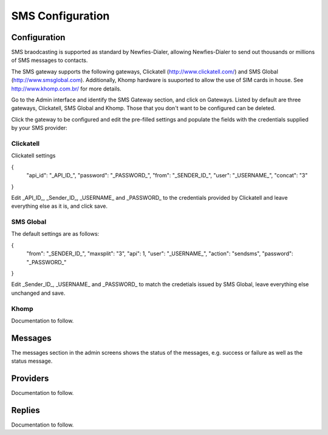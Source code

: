 .. _SMS:

=================
SMS Configuration
=================

Configuration
=============

SMS braodcasting is supported as standard by Newfies-Dialer, allowing Newfies-Dialer to send out thousands or millions of SMS messages to  contacts.

The SMS gateway supports the following gateways, Clickatell (http://www.clickatell.com/) and SMS Global (http://www.smsglobal.com). Additionally, Khomp hardware is suuported to allow the use of SIM cards in house. See http://www.khomp.com.br/ for more details.


Go to the Admin interface and identify the SMS Gateway section, and click on Gateways. Listed by default are three gateways, Clickatell, SMS Global and Khomp. Those that you don't want to be configured can be deleted.

Click the gateway to be configured and edit the pre-filled settings and populate the fields with the credentials supplied by your SMS provider:

Clickatell
----------

Clickatell settings

{
  "api_id": "_API_ID_", 
  "password": "_PASSWORD_",
  "from": "_SENDER_ID_", 
  "user": "_USERNAME_", 
  "concat": "3"
}

Edit _API_ID_, _Sender_ID_, _USERNAME_ and _PASSWORD_  to the credentials provided by Clickatell and leave everything else as it is, and click save.

SMS Global
----------

The default settings are as follows:

{
  "from": "_SENDER_ID_", 
  "maxsplit": "3", 
  "api": 1, 
  "user": "_USERNAME_", 
  "action": "sendsms", 
  "password": "_PASSWORD_"
}

Edit _Sender_ID_, _USERNAME_ and _PASSWORD_ to match the credetials issued by SMS Global, leave everything else unchanged and save.

Khomp
-----

Documentation to follow.


Messages
========

The messages section in the admin screens shows the status of the messages, e.g. success or failure as well as the status message.

Providers
=========

Documentation to follow.

Replies
=======

Documentation to follow.





